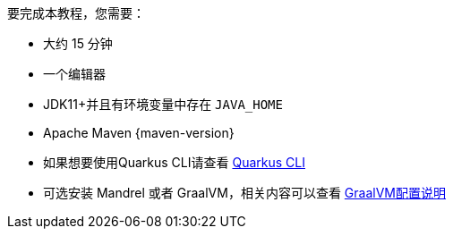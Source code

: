 //To complete this guide, you need:
要完成本教程，您需要：

ifdef::prerequisites-time[]
* Roughly {prerequisites-time}
endif::[]
ifndef::prerequisites-time[]
//* Roughly 15 minutes
* 大约 15 分钟
endif::[]
//* An IDE
* 一个编辑器
ifdef::prerequisites-ide[{prerequisites-ide}]
//* JDK 11+ installed with `JAVA_HOME` configured appropriately
* JDK11+并且有环境变量中存在 `JAVA_HOME`
ifndef::prerequisites-no-maven[]
//* Apache Maven {maven-version}
* Apache Maven {maven-version}
endif::[]
ifdef::prerequisites-docker[]
//* A working container runtime (Docker or Podman)
* 容器运行环境 Docker 或者 Podman
endif::[]
ifdef::prerequisites-docker-compose[]
* Docker and Docker Compose
endif::[]
ifndef::prerequisites-no-cli[]
//* Optionally the xref:cli-tooling.adoc[Quarkus CLI] if you want to use it
* 如果想要使用Quarkus CLI请查看 xref:cli-tooling-CN.adoc[Quarkus CLI]
endif::[]
ifndef::prerequisites-no-graalvm[]
ifndef::prerequisites-graalvm-mandatory[]
//* Optionally Mandrel or GraalVM installed and xref:building-native-image.adoc#configuring-graalvm[configured appropriately] if you want to build a native executable (or Docker if you use a native container build)
* 可选安装 Mandrel 或者 GraalVM，相关内容可以查看 xref:building-native-image-CN.adoc#configuring-graalvm[GraalVM配置说明]
endif::[]
ifdef::prerequisites-graalvm-mandatory[]
//* Mandrel or GraalVM installed and xref:building-native-image-CN.adoc#configuring-graalvm[configured appropriately]

* 安装了 Mandrel 或 GraalVM 相关内容查看 xref:building-native-image-CN.adoc#configuring-graalvm[GraalVM配置说明]
endif::[]
endif::[]